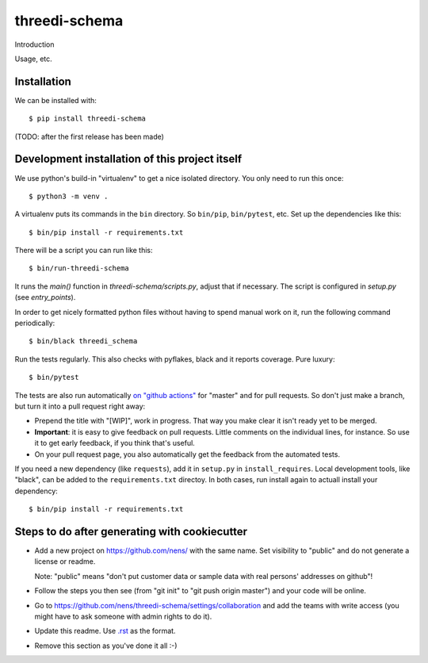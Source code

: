 threedi-schema
==========================================

Introduction

Usage, etc.


Installation
------------

We can be installed with::

  $ pip install threedi-schema

(TODO: after the first release has been made)


Development installation of this project itself
-----------------------------------------------

We use python's build-in "virtualenv" to get a nice isolated directory. You
only need to run this once::

  $ python3 -m venv .

A virtualenv puts its commands in the ``bin`` directory. So ``bin/pip``,
``bin/pytest``, etc. Set up the dependencies like this::

  $ bin/pip install -r requirements.txt

There will be a script you can run like this::

  $ bin/run-threedi-schema

It runs the `main()` function in `threedi-schema/scripts.py`,
adjust that if necessary. The script is configured in `setup.py` (see
`entry_points`).

In order to get nicely formatted python files without having to spend manual
work on it, run the following command periodically::

  $ bin/black threedi_schema

Run the tests regularly. This also checks with pyflakes, black and it reports
coverage. Pure luxury::

  $ bin/pytest

The tests are also run automatically `on "github actions"
<https://githug.com/nens/threedi-schema/actions>`_ for
"master" and for pull requests. So don't just make a branch, but turn it into
a pull request right away:

- Prepend the title with "[WIP]", work in progress. That way you make clear it
  isn't ready yet to be merged.

- **Important**: it is easy to give feedback on pull requests. Little comments
  on the individual lines, for instance. So use it to get early feedback, if
  you think that's useful.

- On your pull request page, you also automatically get the feedback from the
  automated tests.

If you need a new dependency (like ``requests``), add it in ``setup.py`` in
``install_requires``. Local development tools, like "black", can be added to the
``requirements.txt`` directoy. In both cases, run install again to actuall
install your dependency::

  $ bin/pip install -r requirements.txt


Steps to do after generating with cookiecutter
----------------------------------------------

- Add a new project on https://github.com/nens/ with the same name. Set
  visibility to "public" and do not generate a license or readme.

  Note: "public" means "don't put customer data or sample data with real
  persons' addresses on github"!

- Follow the steps you then see (from "git init" to "git push origin master")
  and your code will be online.

- Go to
  https://github.com/nens/threedi-schema/settings/collaboration
  and add the teams with write access (you might have to ask someone with
  admin rights to do it).

- Update this readme. Use `.rst
  <http://www.sphinx-doc.org/en/stable/rest.html>`_ as the format.

- Remove this section as you've done it all :-)
